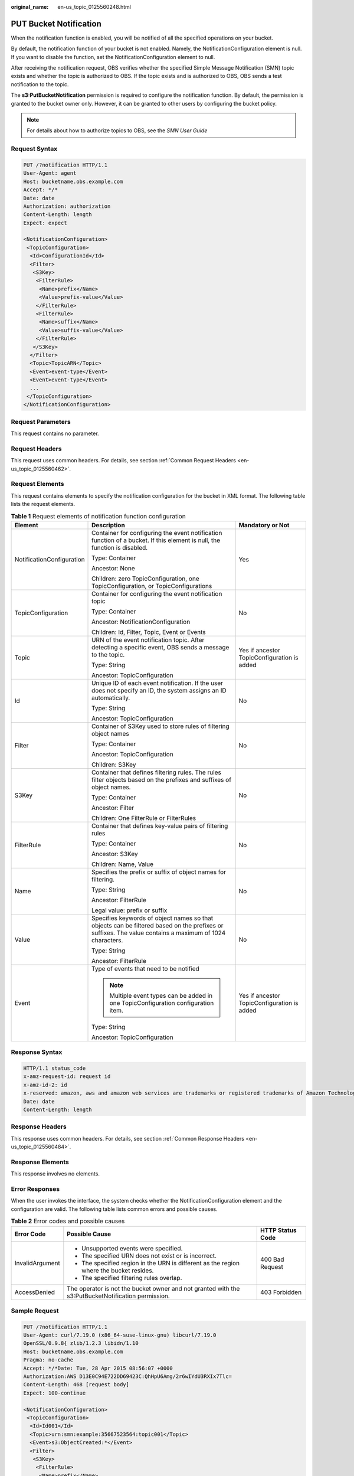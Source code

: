 :original_name: en-us_topic_0125560248.html

.. _en-us_topic_0125560248:

PUT Bucket Notification
=======================

When the notification function is enabled, you will be notified of all the specified operations on your bucket.

By default, the notification function of your bucket is not enabled. Namely, the NotificationConfiguration element is null. If you want to disable the function, set the NotificationConfiguration element to null.

After receiving the notification request, OBS verifies whether the specified Simple Message Notification (SMN) topic exists and whether the topic is authorized to OBS. If the topic exists and is authorized to OBS, OBS sends a test notification to the topic.

The **s3:PutBucketNotification** permission is required to configure the notification function. By default, the permission is granted to the bucket owner only. However, it can be granted to other users by configuring the bucket policy.

.. note::

   For details about how to authorize topics to OBS, see the *SMN User Guide*

Request Syntax
--------------

.. code-block:: text

   PUT /?notification HTTP/1.1
   User-Agent: agent
   Host: bucketname.obs.example.com
   Accept: */*
   Date: date
   Authorization: authorization
   Content-Length: length
   Expect: expect

   <NotificationConfiguration>
    <TopicConfiguration>
     <Id>ConfigurationId</Id>
     <Filter>
      <S3Key>
       <FilterRule>
        <Name>prefix</Name>
        <Value>prefix-value</Value>
       </FilterRule>
       <FilterRule>
        <Name>suffix</Name>
        <Value>suffix-value</Value>
       </FilterRule>
      </S3Key>
     </Filter>
     <Topic>TopicARN</Topic>
     <Event>event-type</Event>
     <Event>event-type</Event>
     ...
    </TopicConfiguration>
   </NotificationConfiguration>

Request Parameters
------------------

This request contains no parameter.

Request Headers
---------------

This request uses common headers. For details, see section :ref:`Common Request Headers <en-us_topic_0125560462>`.

Request Elements
----------------

This request contains elements to specify the notification configuration for the bucket in XML format. The following table lists the request elements.

.. table:: **Table 1** Request elements of notification function configuration

   +---------------------------+--------------------------------------------------------------------------------------------------------------------------------------------------------+---------------------------------------------+
   | Element                   | Description                                                                                                                                            | Mandatory or Not                            |
   +===========================+========================================================================================================================================================+=============================================+
   | NotificationConfiguration | Container for configuring the event notification function of a bucket. If this element is null, the function is disabled.                              | Yes                                         |
   |                           |                                                                                                                                                        |                                             |
   |                           | Type: Container                                                                                                                                        |                                             |
   |                           |                                                                                                                                                        |                                             |
   |                           | Ancestor: None                                                                                                                                         |                                             |
   |                           |                                                                                                                                                        |                                             |
   |                           | Children: zero TopicConfiguration, one TopicConfiguration, or TopicConfigurations                                                                      |                                             |
   +---------------------------+--------------------------------------------------------------------------------------------------------------------------------------------------------+---------------------------------------------+
   | TopicConfiguration        | Container for configuring the event notification topic                                                                                                 | No                                          |
   |                           |                                                                                                                                                        |                                             |
   |                           | Type: Container                                                                                                                                        |                                             |
   |                           |                                                                                                                                                        |                                             |
   |                           | Ancestor: NotificationConfiguration                                                                                                                    |                                             |
   |                           |                                                                                                                                                        |                                             |
   |                           | Children: Id, Filter, Topic, Event or Events                                                                                                           |                                             |
   +---------------------------+--------------------------------------------------------------------------------------------------------------------------------------------------------+---------------------------------------------+
   | Topic                     | URN of the event notification topic. After detecting a specific event, OBS sends a message to the topic.                                               | Yes if ancestor TopicConfiguration is added |
   |                           |                                                                                                                                                        |                                             |
   |                           | Type: String                                                                                                                                           |                                             |
   |                           |                                                                                                                                                        |                                             |
   |                           | Ancestor: TopicConfiguration                                                                                                                           |                                             |
   +---------------------------+--------------------------------------------------------------------------------------------------------------------------------------------------------+---------------------------------------------+
   | Id                        | Unique ID of each event notification. If the user does not specify an ID, the system assigns an ID automatically.                                      | No                                          |
   |                           |                                                                                                                                                        |                                             |
   |                           | Type: String                                                                                                                                           |                                             |
   |                           |                                                                                                                                                        |                                             |
   |                           | Ancestor: TopicConfiguration                                                                                                                           |                                             |
   +---------------------------+--------------------------------------------------------------------------------------------------------------------------------------------------------+---------------------------------------------+
   | Filter                    | Container of S3Key used to store rules of filtering object names                                                                                       | No                                          |
   |                           |                                                                                                                                                        |                                             |
   |                           | Type: Container                                                                                                                                        |                                             |
   |                           |                                                                                                                                                        |                                             |
   |                           | Ancestor: TopicConfiguration                                                                                                                           |                                             |
   |                           |                                                                                                                                                        |                                             |
   |                           | Children: S3Key                                                                                                                                        |                                             |
   +---------------------------+--------------------------------------------------------------------------------------------------------------------------------------------------------+---------------------------------------------+
   | S3Key                     | Container that defines filtering rules. The rules filter objects based on the prefixes and suffixes of object names.                                   | No                                          |
   |                           |                                                                                                                                                        |                                             |
   |                           | Type: Container                                                                                                                                        |                                             |
   |                           |                                                                                                                                                        |                                             |
   |                           | Ancestor: Filter                                                                                                                                       |                                             |
   |                           |                                                                                                                                                        |                                             |
   |                           | Children: One FilterRule or FilterRules                                                                                                                |                                             |
   +---------------------------+--------------------------------------------------------------------------------------------------------------------------------------------------------+---------------------------------------------+
   | FilterRule                | Container that defines key-value pairs of filtering rules                                                                                              | No                                          |
   |                           |                                                                                                                                                        |                                             |
   |                           | Type: Container                                                                                                                                        |                                             |
   |                           |                                                                                                                                                        |                                             |
   |                           | Ancestor: S3Key                                                                                                                                        |                                             |
   |                           |                                                                                                                                                        |                                             |
   |                           | Children: Name, Value                                                                                                                                  |                                             |
   +---------------------------+--------------------------------------------------------------------------------------------------------------------------------------------------------+---------------------------------------------+
   | Name                      | Specifies the prefix or suffix of object names for filtering.                                                                                          | No                                          |
   |                           |                                                                                                                                                        |                                             |
   |                           | Type: String                                                                                                                                           |                                             |
   |                           |                                                                                                                                                        |                                             |
   |                           | Ancestor: FilterRule                                                                                                                                   |                                             |
   |                           |                                                                                                                                                        |                                             |
   |                           | Legal value: prefix or suffix                                                                                                                          |                                             |
   +---------------------------+--------------------------------------------------------------------------------------------------------------------------------------------------------+---------------------------------------------+
   | Value                     | Specifies keywords of object names so that objects can be filtered based on the prefixes or suffixes. The value contains a maximum of 1024 characters. | No                                          |
   |                           |                                                                                                                                                        |                                             |
   |                           | Type: String                                                                                                                                           |                                             |
   |                           |                                                                                                                                                        |                                             |
   |                           | Ancestor: FilterRule                                                                                                                                   |                                             |
   +---------------------------+--------------------------------------------------------------------------------------------------------------------------------------------------------+---------------------------------------------+
   | Event                     | Type of events that need to be notified                                                                                                                | Yes if ancestor TopicConfiguration is added |
   |                           |                                                                                                                                                        |                                             |
   |                           | .. note::                                                                                                                                              |                                             |
   |                           |                                                                                                                                                        |                                             |
   |                           |    Multiple event types can be added in one TopicConfiguration configuration item.                                                                     |                                             |
   |                           |                                                                                                                                                        |                                             |
   |                           | Type: String                                                                                                                                           |                                             |
   |                           |                                                                                                                                                        |                                             |
   |                           | Ancestor: TopicConfiguration                                                                                                                           |                                             |
   +---------------------------+--------------------------------------------------------------------------------------------------------------------------------------------------------+---------------------------------------------+

Response Syntax
---------------

.. code-block::

   HTTP/1.1 status_code
   x-amz-request-id: request id
   x-amz-id-2: id
   x-reserved: amazon, aws and amazon web services are trademarks or registered trademarks of Amazon Technologies, Inc
   Date: date
   Content-Length: length

Response Headers
----------------

This response uses common headers. For details, see section :ref:`Common Response Headers <en-us_topic_0125560484>`.

Response Elements
-----------------

This response involves no elements.

Error Responses
---------------

When the user invokes the interface, the system checks whether the NotificationConfiguration element and the configuration are valid. The following table lists common errors and possible causes.

.. table:: **Table 2** Error codes and possible causes

   +-----------------------+----------------------------------------------------------------------------------------------------+-----------------------+
   | Error Code            | Possible Cause                                                                                     | HTTP Status Code      |
   +=======================+====================================================================================================+=======================+
   | InvalidArgument       | -  Unsupported events were specified.                                                              | 400 Bad Request       |
   |                       | -  The specified URN does not exist or is incorrect.                                               |                       |
   |                       | -  The specified region in the URN is different as the region where the bucket resides.            |                       |
   |                       | -  The specified filtering rules overlap.                                                          |                       |
   +-----------------------+----------------------------------------------------------------------------------------------------+-----------------------+
   | AccessDenied          | The operator is not the bucket owner and not granted with the s3:PutBucketNotification permission. | 403 Forbidden         |
   +-----------------------+----------------------------------------------------------------------------------------------------+-----------------------+

Sample Request
--------------

.. code-block:: text

   PUT /?notification HTTP/1.1
   User-Agent: curl/7.19.0 (x86_64-suse-linux-gnu) libcurl/7.19.0
   OpenSSL/0.9.8{ zlib/1.2.3 libidn/1.10
   Host: bucketname.obs.example.com
   Pragma: no-cache
   Accept: */*Date: Tue, 28 Apr 2015 08:56:07 +0000
   Authorization:AWS D13E0C94E722DD69423C:QhHpU6Amg/2r6wIYdU3RXIx7Tlc=
   Content-Length: 468 [request body]
   Expect: 100-continue

   <NotificationConfiguration>
    <TopicConfiguration>
     <Id>Id001</Id>
     <Topic>urn:smn:example:35667523564:topic001</Topic>
     <Event>s3:ObjectCreated:*</Event>
     <Filter>
      <S3Key>
       <FilterRule>
        <Name>prefix</Name>
        <Value>smn/</Value>
       </FilterRule>
       <FilterRule>
        <Name>suffix</Name>
        <Value>.jpg</Value>
       </FilterRule>
      </S3Key>
     </Filter>
    </TopicConfiguration>
   </NotificationConfiguration>

Sample Response
---------------

.. code-block::

   HTTP/1.1 200 OK
   x-amz-request-id: C2D2F581B3C5AF6C6698322AB56836F6
   x-amz-id-2: lDGZAj4h+A33eYauDCTsPvFSHzBXEtZon6Eg1idIZl18/2/odotyqJUJ/lTh80uA
   x-reserved: amazon, aws and amazon web services are trademarks or registered trademarks of Amazon Technologies, Inc
   Content-Type: text/xml
   Date: Tue, 28 Apr 2015 08:56:07 GMT
   Content-Length: 0
